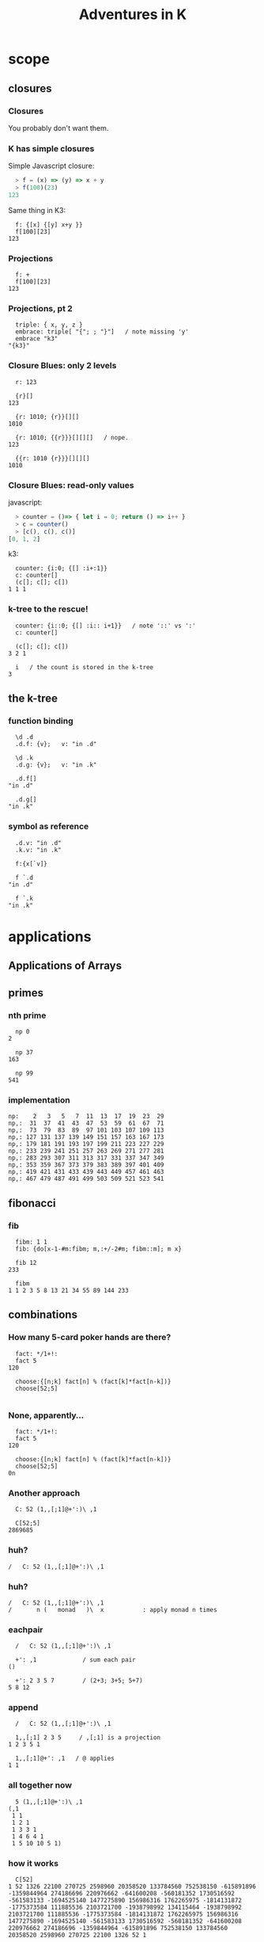 #+TITLE: Adventures in K
#+STARTUP: beamer
#+LATEX_CLASS: beamer
#+LaTeX_CLASS_OPTIONS: [8pt]
#+OPTIONS: H:3 toc:nil
#+BEAMER_THEME: Madrid
#+BEAMER_FONT_THEME: default
#+BEAMER_OUTER_THEME: tree

# !! I couldn't get this to hide the per-page symbols at the top,
#    and they were taking up most of the page. (so i used 'tree' instead)
# #+BEAMER_OUTER_THEME: miniframes [subsection=true]
# #+BEAMER_HEADER: \setbeamertemplate{navigation symbols}{}

# !! this was supposed keep slides from vertically centering,
#    but I can't get it to work either.
#+BEAMER_HEADER: \documentclass[slidestop]{beamer}

# this next line keeps latex from prettifying the backtick
#+LATEX_HEADER: \usepackage{upquote}

#+COLUMNS: %40ITEM %10BEAMER_env(Env) %9BEAMER_envargs(Env Args) %4BEAMER_col(Col) %10BEAMER_extra(Extra)

# !! to get this to export, I had to re-launch emacs from a shell after
#    $ export PATH=$PATH:/usr/local/texlive/2016/bin/x86_64-darwin/
#    then: c-c c-e l O

* scope
** closures
*** Closures

You probably don't want them.

*** K has simple closures

Simple Javascript closure:

#+begin_src javascript
  > f = (x) => (y) => x + y
  > f(100)(23)
123
#+end_src

Same thing in K3:

#+begin_src k
  f: {[x] {[y] x+y }}
  f[100][23]
123
#+end_src

*** Projections

#+begin_src k
  f: +
  f[100][23]
123
#+end_src

*** Projections, pt 2

#+begin_src k
  triple: { x, y, z }
  embrace: triple[ "{"; ; "}"]   / note missing 'y'
  embrace "k3"
"{k3}"
#+end_src

*** Closure Blues: only 2 levels

#+begin_src k
  r: 123

  {r}[]
123

  {r: 1010; {r}}[][]
1010

  {r: 1010; {{r}}}[][][]   / nope.
123

  {{r: 1010 {r}}}[][][]
1010
#+end_src

*** Closure Blues: read-only values

javascript:

#+begin_src javascript
  > counter = ()=> { let i = 0; return () => i++ }
  > c = counter()
  > [c(), c(), c()]
[0, 1, 2]
#+end_src

k3:

#+begin_src k
  counter: {i:0; {[] :i+:1}}
  c: counter[]
  (c[]; c[]; c[])
1 1 1
#+end_src

*** k-tree to the rescue!

#+begin_src k
  counter: {i::0; {[] :i:: i+1}}   / note '::' vs ':'
  c: counter[]

  (c[]; c[]; c[])
3 2 1

  i   / the count is stored in the k-tree
3
#+end_src


** the k-tree

*** function binding

#+begin_src k
  \d .d
  .d.f: {v};   v: "in .d"

  \d .k
  .d.g: {v};   v: "in .k"

  .d.f[]
"in .d"

  .d.g[]
"in .k"
#+end_src

*** symbol as reference
#+begin_src k
  .d.v: "in .d"
  .k.v: "in .k"

  f:{x[`v]}

  f `.d
"in .d"

  f `.k
"in .k"
#+end_src



* applications
** Applications of Arrays
** primes
*** nth prime
#+begin_src k
  np 0
2

  np 37
163

  np 99
541
#+end_src

*** implementation
#+begin_src k
  np:    2   3   5   7  11  13  17  19  23  29
  np,:  31  37  41  43  47  53  59  61  67  71
  np,:  73  79  83  89  97 101 103 107 109 113
  np,: 127 131 137 139 149 151 157 163 167 173
  np,: 179 181 191 193 197 199 211 223 227 229
  np,: 233 239 241 251 257 263 269 271 277 281
  np,: 283 293 307 311 313 317 331 337 347 349
  np,: 353 359 367 373 379 383 389 397 401 409
  np,: 419 421 431 433 439 443 449 457 461 463
  np,: 467 479 487 491 499 503 509 521 523 541
#+end_src

** fibonacci
*** fib
#+begin_src k
  fibm: 1 1
  fib: {do[x-1-#m:fibm; m,:+/-2#m; fibm::m]; m x}

  fib 12
233

  fibm
1 1 2 3 5 8 13 21 34 55 89 144 233
#+end_src

** combinations
*** How many 5-card poker hands are there?
#+begin_src k
  fact: */1+!:
  fact 5
120

  choose:{[n;k] fact[n] % (fact[k]*fact[n-k])}
  choose[52;5]

#+end_src

*** None, apparently...
#+begin_src k
  fact: */1+!:
  fact 5
120

  choose:{[n;k] fact[n] % (fact[k]*fact[n-k])}
  choose[52;5]
0n
#+end_src

*** Another approach
#+begin_src k
  C: 52 (1,,[;1]@+':)\ ,1

  C[52;5]
2869685
#+end_src

*** huh?
#+begin_src k
  /   C: 52 (1,,[;1]@+':)\ ,1
#+end_src

*** huh?
#+begin_src k
  /   C: 52 (1,,[;1]@+':)\ ,1
  /       n (   monad   )\  x           : apply monad n times
#+end_src

*** eachpair
#+begin_src k
  /   C: 52 (1,,[;1]@+':)\ ,1

  +': ,1             / sum each pair
()

  +': 2 3 5 7        / (2+3; 3+5; 5+7)
5 8 12
#+end_src

*** append
#+begin_src k
  /   C: 52 (1,,[;1]@+':)\ ,1

  1,,[;1] 2 3 5     / ,[;1] is a projection
1 2 3 5 1

  1,,[;1]@+': ,1   / @ applies
1 1
#+end_src

*** all together now
#+begin_src k
  5 (1,,[;1]@+':)\ ,1
(,1
 1 1
 1 2 1
 1 3 3 1
 1 4 6 4 1
 1 5 10 10 5 1)
#+end_src

*** how it works
#+begin_src k
  C[52]
1 52 1326 22100 270725 2598960 20358520 133784560 752538150 -615891896
-1359844964 274186696 220976662 -641600208 -560181352 1730516592
-561583133 -1694525140 1477275890 156986316 1762265975 -1814131872
-1775373584 111885536 2103721700 -1938798992 134115464 -1938798992
2103721700 111885536 -1775373584 -1814131872 1762265975 156986316
1477275890 -1694525140 -561583133 1730516592 -560181352 -641600208
220976662 274186696 -1359844964 -615891896 752538150 133784560
20358520 2598960 270725 22100 1326 52 1
#+end_src

*** how it works
#+begin_src k
  10 # C[52]
1 52 1326 22100 270725 2598960 20358520 133784560 752538150 -615891896

  C[52;5]
2598960
#+end_src

*** full disclosure, pt 1
#+begin_src k
  choose
{[n;k] fact[n] % (fact[k]*fact[n-k])}

  fact[52 - 5]
0

   52 - !5
52 51 50 49 48

  */ 52 - !5
311875200
#+end_src

*** full disclosure, pt 2
#+begin_src k
  fact: */1  +!:    / old
  fact: */1.0+!:    / new

  choose[52;5]
2598960.0
#+end_src

*** full disclosure, pt 3
#+begin_src k
  C: 52 (1,,[;1]@+':)\ ,1
  `0:"-X"0>C
#+end_src

** hex to decimal

*** goal: h2d

h2d: hex to decimal

*** parse hex digits
#+begin_src k
  hexen: ![;16] @ "0123456789abcdef0123456789ABCDEF"?/:

  hexen "C0fFEe"
12 0 15 15 14 14
#+end_src

*** combining digits
#+begin_src k
  hexen "C0fFEe"
12 0 15 15 14 14
#+end_src

Now: how do we turn a list of digits into a number?

*** powers of 10
#+begin_src k
  +/ 1 2 8 7 * 1000 100 10 1
1287

  {_ +/x*|10^!#x} 1 2 8 7
1287

#+end_src

*** powers of 16
#+begin_src k
  {_ +/x*|10^!#x} 1 2 8 7
1287

  h2d: {_ +/x*|16^!#x}
  h2d[hexen "C0fFEe"]
12648430
#+end_src

*** sv
#+begin_src k
  {_ +/x*|16^!#x} hexen "C0fFEe"
12648430

  sv: {_ +/y*|x^!#y}   / scalar from vector
  sv[16; hexen "C0fFEe"]
12648430
#+end_src

** encoding
*** _sv and _vs
#+begin_src k
  10 _sv 2 3 5 7   / scalar from vector
2357

  10 _vs 2357      / vector from scalar
2 3 5 7
#+end_src

*** _sv, part 1

=_sv[x;y]= evaluates y as digits in base x

#+begin_src k
  10 _sv 1 0 1 0            / base 10
1010

  2 _sv 1 0 1 0             / base 2
10
#+end_src

*** _sv, part 2

=_sv[x;y]= *evaluates a polynomial*

#+begin_src k
  _sv[; 2 3 5] @/: !10
5 10 19 32 49 70 95 124 157 194

  {(2*x*x) + (3*x) + 5} @/: !10
5 10 19 32 49 70 95 124 157 194
#+end_src

*** _sv, part 3

=_sv[x;y]= is just plain handy.

#+begin_src k
  0I 24 60 60 _sv 1 0 0 0  / number of seconds in 1 day
86400
#+end_src

** _vs
*** using _vs

Here's a fun thing to do with _vs

#+begin_src a
  :abc: 2 _vs !8
(0 0 0 0 1 1 1 1
 0 0 1 1 0 0 1 1
 0 1 0 1 0 1 0 1)

  a:abc[0]; b:abc[1]; c:abc[2]
#+end_src

*** comparing truth tables:
#+begin_src k
  a & ~(b = c)
0 0 0 0 0 1 1 0

  a > (b = c)
0 0 0 0 0 1 1 0
#+end_src

** xor

*** regarding xor
#+begin_src k
  xor: ~=
  xor[a; b]
0 0 1 1 1 1 0 0

  BADXOR: (0 1;1 0)
  BADXOR[a;b] ~ xor[a;b]  / whoops.
0

  XOR: (0 1;1 0)'
  XOR[a;b] ~ xor[a;b]
1
#+end_src

*** xor scan
#+begin_src k
  `0:" X" @ XOR\\ 16#1
XXXXXXXXXXXXXXXX
X X X X X X X X
XX  XX  XX  XX
X   X   X   X
XXXX    XXXX
X X     X X
XX      XX
X       X
XXXXXXXX
X X X X
XX  XX
X   X
XXXX
X X
XX
X
#+end_src


** derivatives

*** a polynomial
#+begin_src k
  p: 2 3 5 7           /  2x³  + 3x² + 5x + 7
  _sv[;p] @/: !10
7 17 45 103 203 357 577 875 1263 1753
#+end_src

Wolfram alpha says the derivative is 6x^2 + 6x + 5

*** calculus refresher

The polynomial derivative is just a rewrite rule:

   a xⁿ → (a × n) xⁿ⁻¹
   a x⁰ → 0

: 2x³  + 3x²  + 5x  +  7
:      ↘      ↘     ↘
: 0    + 6x²  + 6x  +  5

*** implementation

#+begin_src k
  p: 2 3 5 7           / 2x³ + 3x² + 5x + 7
  d4: (0 3 0 0
       0 0 2 0
       0 0 0 1
       0 0 0 0)
  +/ p * d4
0 6 6 5                / 6x² + 6x + 5

#+end_src

*** dot product
:   2     0 3 0 0      0 6 0 0
:   3  ×  0 0 2 0  =   0 0 6 0
:   5     0 0 0 1      0 0 0 5
:   7     0 0 0 0    + 0 0 0 0
: ----------------------------
:                      0 6 6 5


*** identity matrix
#+begin_src k
   Im: {v=/:v:!x};  Im 4
(1 0 0 0
 0 1 0 0
 0 0 1 0
 0 0 0 1)
#+end_src

** permutations
*** Another fine matrix

#+begin_src k
  m: {x=/:(!#x)} 5 2 1 0 4 3
  m
(0 0 0 1 0 0
 0 0 1 0 0 0
 0 1 0 0 0 0
 0 0 0 0 0 1
 0 0 0 0 1 0
 1 0 0 0 0 0)
#+end_src

*** permutation matrix

#+begin_src k
  m
(0 0 0 1 0 0
 0 0 1 0 0 0
 0 1 0 0 0 0
 0 0 0 0 0 1
 0 0 0 0 1 0
 1 0 0 0 0 0)

  +/ m * 2 3 5 7 11 13
13 5 3 2 11 7
#+end_src

*** permutation vector

#+begin_src k
  a: 2 3 5 7 11 13
  v: 5 2 1 0 4 3

  +/ a * v
13 5 3 2 11 7

  a v
13 5 3 2 11 7
#+end_src

*** permutation vectors
#+begin_src k
  v: 5 2 1 0 4 3
  v @ 0 1 2
5 2 1
#+end_src

*** permutation vectors
#+begin_src k
  v: 5 2 1 0 4 3
  "tae!on" @ v
"neato!"
#+end_src

*** unscrambling

#+begin_src k
  v: 5 2 1 0 4 3
  "tae!on" @ v
"neato!"
#+end_src

How to find v?

*** permutation powers
#+begin_src k
  6 v\v
(5 2 1 0 4 3
 3 1 2 5 4 0
 0 2 1 3 4 5
 5 1 2 0 4 3
 3 2 1 5 4 0
 0 1 2 3 4 5
 5 2 1 0 4 3)
#+end_src

*** one less than the cycle length
#+begin_src k
  "neato!" @ 5 v/!6
"tae!on"
#+end_src

*** an easier way

#+begin_src k
  v
5 2 1 0 4 3
  <v
3 2 1 5 4 0
  v@<v
0 1 2 3 4 5
#+end_src

*** grade as inverse

The grade of a permutation vector is the inverse permutation.

#+begin_src k
"tae!on"
  m: "neato!" @ <v
  m
"tae!on"

  m v
"neato!"
#+end_src



* reading K
** grade
*** an implementation of <
#+begin_src k
  gdn: {,/&:' (!#x) =\: +/ x >/:\: x}
#+end_src

** mystery
*** mystery function, take 1

#+begin_src k
  f: {&2=#:'&:'+{0,n#(x#0),1}@/:!n:x}

  f 3
2 3
#+end_src

*** mystery function, take 2

#+begin_src k
  /  {&2=#:'&:'+{0,n#(x#0),1}@/:!n:x}

  f: {&2=+/{0,n#&x,1}@/:!n:x}

  f 3
2 3
#+end_src

*** mystery function, take 3

#+begin_src k
  /  {&2=#:'&:'+{0,n#(x#0),1}@/:!n:x}
  /  {&2=+/{0,n#&x,1}@/:!n:x}

  f: {&2=+/{0,n#&x,1}'!n:x}

  f 3
2 3
#+end_src
